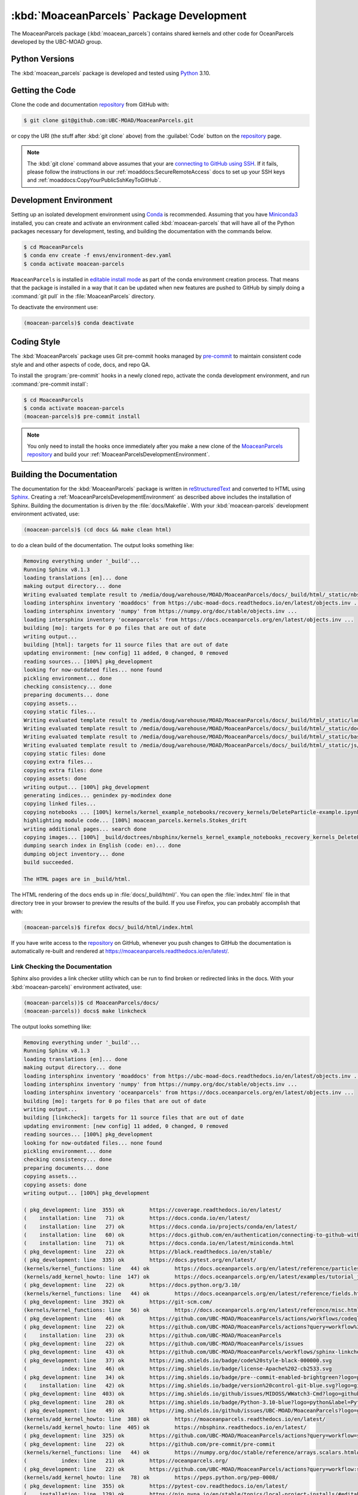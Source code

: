 .. Copyright 2021 – present, UBC EOAS MOAD Group and The University of British Columbia
..
.. Licensed under the Apache License, Version 2.0 (the "License");
.. you may not use this file except in compliance with the License.
.. You may obtain a copy of the License at
..
..    https://www.apache.org/licenses/LICENSE-2.0
..
.. Unless required by applicable law or agreed to in writing, software
.. distributed under the License is distributed on an "AS IS" BASIS,
.. WITHOUT WARRANTIES OR CONDITIONS OF ANY KIND, either express or implied.
.. See the License for the specific language governing permissions and
.. limitations under the License.

.. SPDX-License-Identifier: Apache-2.0


.. _MoaceanParcelsPackagedDevelopment:

*****************************************
:kbd:`MoaceanParcels` Package Development
*****************************************


.. image:: https://img.shields.io/badge/license-Apache%202-cb2533.svg
    :target: https://www.apache.org/licenses/LICENSE-2.0
    :alt: Licensed under the Apache License, Version 2.0
.. image:: https://img.shields.io/badge/Python-3.10-blue?logo=python&label=Python&logoColor=gold
    :target: https://docs.python.org/3.10/
    :alt: Python Version
.. image:: https://img.shields.io/badge/version%20control-git-blue.svg?logo=github
    :target: https://github.com/UBC-MOAD/MoaceanParcels
    :alt: Git on GitHub
.. image:: https://img.shields.io/badge/pre--commit-enabled-brightgreen?logo=pre-commit&logoColor=white
   :target: https://github.com/pre-commit/pre-commit
   :alt: pre-commit
.. image:: https://img.shields.io/badge/code%20style-black-000000.svg
    :target: https://black.readthedocs.io/en/stable/
    :alt: The uncompromising Python code formatter
.. image:: https://readthedocs.org/projects/MoaceanParcels/badge/?version=latest
    :target: https://moaceanparcels.readthedocs.io/en/latest/
    :alt: Documentation Status
.. image:: https://github.com/UBC-MOAD/MoaceanParcels/workflows/sphinx-linkcheck/badge.svg
    :target: https://github.com/UBC-MOAD/MoaceanParcels/actions?query=workflow:sphinx-linkcheck
    :alt: Sphinx linkcheck
.. image:: https://github.com/UBC-MOAD/MoaceanParcels/actions/workflows/codeql-analysis.yaml/badge.svg
      :target: https://github.com/UBC-MOAD/MoaceanParcels/actions?query=workflow%3Acodeql-analysis
      :alt: CodeQL analysis
.. image:: https://img.shields.io/github/issues/UBC-MOAD/MoaceanParcels?logo=github
    :target: https://github.com/UBC-MOAD/MoaceanParcels/issues
    :alt: Issue Tracker

The MoaceanParcels package (:kbd:`moacean_parcels`) contains shared kernels
and other code for OceanParcels developed by the UBC-MOAD group.


.. _MoaceanParcelsPythonVersions:

Python Versions
===============

.. image:: https://img.shields.io/badge/Python-3.10-blue?logo=python&label=Python&logoColor=gold
    :target: https://docs.python.org/3.10/
    :alt: Python Version

The :kbd:`moacean_parcels` package is developed and tested using `Python`_ 3.10.

.. _Python: https://www.python.org/


.. _MoaceanParcelsGettingTheCode:

Getting the Code
================

.. image:: https://img.shields.io/badge/version%20control-git-blue.svg?logo=github
    :target: https://github.com/UBC-MOAD/MoaceanParcels
    :alt: Git on GitHub

Clone the code and documentation `repository`_ from GitHub with:

.. _repository: https://github.com/UBC-MOAD/MoaceanParcels

.. code-block:: bash

    $ git clone git@github.com:UBC-MOAD/MoaceanParcels.git

or copy the URI
(the stuff after :kbd:`git clone` above)
from the :guilabel:`Code` button on the `repository`_ page.

.. note::

    The :kbd:`git clone` command above assumes that your are `connecting to GitHub using SSH`_.
    If it fails,
    please follow the instructions in our :ref:`moaddocs:SecureRemoteAccess` docs
    to set up your SSH keys and :ref:`moaddocs:CopyYourPublicSshKeyToGitHub`.

    .. _connecting to GitHub using SSH: https://docs.github.com/en/authentication/connecting-to-github-with-ssh


.. _MoaceanParcelsDevelopmentEnvironment:

Development Environment
=======================

Setting up an isolated development environment using `Conda`_ is recommended.
Assuming that you have `Miniconda3`_ installed,
you can create and activate an environment called :kbd:`moacean-parcels` that
will have all of the Python packages necessary for development,
testing,
and building the documentation with the commands below.

.. _Conda: https://docs.conda.io/en/latest/
.. _Miniconda3: https://docs.conda.io/en/latest/miniconda.html

.. code-block:: bash

    $ cd MoaceanParcels
    $ conda env create -f envs/environment-dev.yaml
    $ conda activate moacean-parcels

``MoaceanParcels`` is installed in `editable install mode`_ as part of the conda environment
creation process.
That means that the package is installed in a way that it can be updated when new features are
pushed to GitHub by simply doing a :command:`git pull` in the :file:`MoaceanParcels` directory.

.. _editable install mode: https://pip.pypa.io/en/stable/topics/local-project-installs/#editable-installs

To deactivate the environment use:

.. code-block:: bash

    (moacean-parcels)$ conda deactivate


.. _MoaceanParcelsCodingStyle:

Coding Style
============

.. image:: https://img.shields.io/badge/pre--commit-enabled-brightgreen?logo=pre-commit&logoColor=white
   :target: https://github.com/pre-commit/pre-commit
   :alt: pre-commit
.. image:: https://img.shields.io/badge/code%20style-black-000000.svg
    :target: https://black.readthedocs.io/en/stable/
    :alt: The uncompromising Python code formatter

The :kbd:`MoaceanParcels` package uses Git pre-commit hooks managed by `pre-commit`_ to maintain consistent code style and and other aspects of code,
docs,
and repo QA.

.. _pre-commit: https://pre-commit.com/

To install the :program:`pre-commit` hooks in a newly cloned repo,
activate the conda development environment,
and run :command:`pre-commit install`:

.. code-block:: bash

    $ cd MoaceanParcels
    $ conda activate moacean-parcels
    (moacean-parcels)$ pre-commit install

.. note:: You only need to install the hooks once immediately after you make a new clone of the `MoaceanParcels repository`_ and build your :ref:`MoaceanParcelsDevelopmentEnvironment`.

.. _MoaceanParcels repository: https://github.com/UBC-MOAD/MoaceanParcels


.. _MoaceanParcelsBuildingTheDocumentation:

Building the Documentation
==========================

.. image:: https://readthedocs.org/projects/moaceanparcels/badge/?version=latest
    :target: https://moaceanparcels.readthedocs.io/en/latest/
    :alt: Documentation Status

The documentation for the :kbd:`MoaceanParcels` package is written in
`reStructuredText`_ and converted to HTML using `Sphinx`_.
Creating a :ref:`MoaceanParcelsDevelopmentEnvironment` as described above
includes the installation of Sphinx.
Building the documentation is driven by the :file:`docs/Makefile`.
With your :kbd:`moacean-parcels` development environment activated,
use:

.. _reStructuredText: https://www.sphinx-doc.org/en/master/usage/restructuredtext/basics.html
.. _Sphinx: https://www.sphinx-doc.org/en/master/

.. code-block:: bash

    (moacean-parcels)$ (cd docs && make clean html)

to do a clean build of the documentation.
The output looks something like:

.. code-block:: text

    Removing everything under '_build'...
    Running Sphinx v8.1.3
    loading translations [en]... done
    making output directory... done
    Writing evaluated template result to /media/doug/warehouse/MOAD/MoaceanParcels/docs/_build/html/_static/nbsphinx-code-cells.css
    loading intersphinx inventory 'moaddocs' from https://ubc-moad-docs.readthedocs.io/en/latest/objects.inv ...
    loading intersphinx inventory 'numpy' from https://numpy.org/doc/stable/objects.inv ...
    loading intersphinx inventory 'oceanparcels' from https://docs.oceanparcels.org/en/latest/objects.inv ...
    building [mo]: targets for 0 po files that are out of date
    writing output...
    building [html]: targets for 11 source files that are out of date
    updating environment: [new config] 11 added, 0 changed, 0 removed
    reading sources... [100%] pkg_development
    looking for now-outdated files... none found
    pickling environment... done
    checking consistency... done
    preparing documents... done
    copying assets...
    copying static files...
    Writing evaluated template result to /media/doug/warehouse/MOAD/MoaceanParcels/docs/_build/html/_static/language_data.js
    Writing evaluated template result to /media/doug/warehouse/MOAD/MoaceanParcels/docs/_build/html/_static/documentation_options.js
    Writing evaluated template result to /media/doug/warehouse/MOAD/MoaceanParcels/docs/_build/html/_static/basic.css
    Writing evaluated template result to /media/doug/warehouse/MOAD/MoaceanParcels/docs/_build/html/_static/js/versions.js
    copying static files: done
    copying extra files...
    copying extra files: done
    copying assets: done
    writing output... [100%] pkg_development
    generating indices... genindex py-modindex done
    copying linked files...
    copying notebooks ... [100%] kernels/kernel_example_notebooks/recovery_kernels/DeleteParticle-example.ipynb
    highlighting module code... [100%] moacean_parcels.kernels.Stokes_drift
    writing additional pages... search done
    copying images... [100%] _build/doctrees/nbsphinx/kernels_kernel_example_notebooks_recovery_kernels_DeleteParticle-example_13_0.png
    dumping search index in English (code: en)... done
    dumping object inventory... done
    build succeeded.

    The HTML pages are in _build/html.

The HTML rendering of the docs ends up in :file:`docs/_build/html/`.
You can open the :file:`index.html` file in that directory tree in your browser
to preview the results of the build.
If you use Firefox,
you can probably accomplish that with:

.. code-block:: bash

    (moacean-parcels)$ firefox docs/_build/html/index.html


If you have write access to the `repository`_ on GitHub,
whenever you push changes to GitHub the documentation is automatically
re-built and rendered at https://moaceanparcels.readthedocs.io/en/latest/.


.. _MoaceanParcelsLinkCheckingTheDocumentation:

Link Checking the Documentation
-------------------------------

.. image:: https://github.com/UBC-MOAD/MoaceanParcels/workflows/sphinx-linkcheck/badge.svg
    :target: https://github.com/UBC-MOAD/MoaceanParcels/actions?query=workflow:sphinx-linkcheck
    :alt: Sphinx linkcheck

Sphinx also provides a link checker utility which can be run to find
broken or redirected links in the docs.
With your :kbd:`moacean-parcels)` environment activated,
use:

.. code-block:: bash

    (moacean-parcels))$ cd MoaceanParcels/docs/
    (moacean-parcels)) docs$ make linkcheck

The output looks something like:

.. code-block:: text

    Removing everything under '_build'...
    Running Sphinx v8.1.3
    loading translations [en]... done
    making output directory... done
    loading intersphinx inventory 'moaddocs' from https://ubc-moad-docs.readthedocs.io/en/latest/objects.inv ...
    loading intersphinx inventory 'numpy' from https://numpy.org/doc/stable/objects.inv ...
    loading intersphinx inventory 'oceanparcels' from https://docs.oceanparcels.org/en/latest/objects.inv ...
    building [mo]: targets for 0 po files that are out of date
    writing output...
    building [linkcheck]: targets for 11 source files that are out of date
    updating environment: [new config] 11 added, 0 changed, 0 removed
    reading sources... [100%] pkg_development
    looking for now-outdated files... none found
    pickling environment... done
    checking consistency... done
    preparing documents... done
    copying assets...
    copying assets: done
    writing output... [100%] pkg_development

    ( pkg_development: line  355) ok        https://coverage.readthedocs.io/en/latest/
    (    installation: line   71) ok        https://docs.conda.io/en/latest/
    (    installation: line   27) ok        https://docs.conda.io/projects/conda/en/latest/
    (    installation: line   60) ok        https://docs.github.com/en/authentication/connecting-to-github-with-ssh
    (    installation: line   71) ok        https://docs.conda.io/en/latest/miniconda.html
    ( pkg_development: line   22) ok        https://black.readthedocs.io/en/stable/
    ( pkg_development: line  335) ok        https://docs.pytest.org/en/latest/
    (kernels/kernel_functions: line   44) ok        https://docs.oceanparcels.org/en/latest/reference/particles.html#parcels.particle.JITParticle
    (kernels/add_kernel_howto: line  147) ok        https://docs.oceanparcels.org/en/latest/examples/tutorial_jit_vs_scipy.html
    ( pkg_development: line   22) ok        https://docs.python.org/3.10/
    (kernels/kernel_functions: line   44) ok        https://docs.oceanparcels.org/en/latest/reference/fields.html#parcels.fieldset.FieldSet
    ( pkg_development: line  392) ok        https://git-scm.com/
    (kernels/kernel_functions: line   56) ok        https://docs.oceanparcels.org/en/latest/reference/misc.html#module-parcels.tools.statuscodes
    ( pkg_development: line   46) ok        https://github.com/UBC-MOAD/MoaceanParcels/actions/workflows/codeql-analysis.yaml/badge.svg
    ( pkg_development: line   22) ok        https://github.com/UBC-MOAD/MoaceanParcels/actions?query=workflow%3Acodeql-analysis
    (    installation: line   23) ok        https://github.com/UBC-MOAD/MoaceanParcels
    ( pkg_development: line   22) ok        https://github.com/UBC-MOAD/MoaceanParcels/issues
    ( pkg_development: line   43) ok        https://github.com/UBC-MOAD/MoaceanParcels/workflows/sphinx-linkcheck/badge.svg
    ( pkg_development: line   37) ok        https://img.shields.io/badge/code%20style-black-000000.svg
    (           index: line   46) ok        https://img.shields.io/badge/license-Apache%202-cb2533.svg
    ( pkg_development: line   34) ok        https://img.shields.io/badge/pre--commit-enabled-brightgreen?logo=pre-commit&logoColor=white
    (    installation: line   42) ok        https://img.shields.io/badge/version%20control-git-blue.svg?logo=github
    ( pkg_development: line  403) ok        https://img.shields.io/github/issues/MIDOSS/WWatch3-Cmd?logo=github
    ( pkg_development: line   28) ok        https://img.shields.io/badge/Python-3.10-blue?logo=python&label=Python&logoColor=gold
    ( pkg_development: line   49) ok        https://img.shields.io/github/issues/UBC-MOAD/MoaceanParcels?logo=github
    (kernels/add_kernel_howto: line  388) ok        https://moaceanparcels.readthedocs.io/en/latest/
    (kernels/add_kernel_howto: line  405) ok        https://nbsphinx.readthedocs.io/en/latest/
    ( pkg_development: line  325) ok        https://github.com/UBC-MOAD/MoaceanParcels/actions?query=workflow=sphinx-linkcheck
    ( pkg_development: line   22) ok        https://github.com/pre-commit/pre-commit
    (kernels/kernel_functions: line   44) ok        https://numpy.org/doc/stable/reference/arrays.scalars.html#numpy.float64
    (           index: line   21) ok        https://oceanparcels.org/
    ( pkg_development: line   22) ok        https://github.com/UBC-MOAD/MoaceanParcels/actions?query=workflow:sphinx-linkcheck
    (kernels/add_kernel_howto: line   78) ok        https://peps.python.org/pep-0008/
    ( pkg_development: line  355) ok        https://pytest-cov.readthedocs.io/en/latest/
    (    installation: line  129) ok        https://pip.pypa.io/en/stable/topics/local-project-installs/#editable-installs
    (    installation: line   31) ok        https://pip.pypa.io/en/stable/cli/pip_install/#editable-installs
    (    installation: line   60) ok        https://ubc-moad-docs.readthedocs.io/en/latest/ssh_access.html#copyyourpublicsshkeytogithub
    (    installation: line   60) ok        https://ubc-moad-docs.readthedocs.io/en/latest/ssh_access.html#secureremoteaccess
    (           index: line   44) ok        https://www.apache.org/licenses/LICENSE-2.0
    ( pkg_development: line   66) ok        https://www.python.org/
    ( pkg_development: line   40) ok        https://readthedocs.org/projects/MoaceanParcels/badge/?version=latest
    ( pkg_development: line  149) ok        https://pre-commit.com/
    ( pkg_development: line  175) ok        https://readthedocs.org/projects/moaceanparcels/badge/?version=latest
    ( pkg_development: line  179) ok        https://www.sphinx-doc.org/en/master/usage/restructuredtext/basics.html
    ( pkg_development: line  179) ok        https://www.sphinx-doc.org/en/master/
    (kernels/add_kernel_howto: line  360) ok        https://www.sphinx-doc.org/en/master/usage/extensions/autodoc.html
    build succeeded.

    Look for any errors in the above output or in _build/linkcheck/output.txt

:command:`make linkcheck` is run monthly via a `scheduled GitHub Actions workflow`_

.. _scheduled GitHub Actions workflow: https://github.com/UBC-MOAD/MoaceanParcels/actions?query=workflow=sphinx-linkcheck


.. _MoaceanParcelsRunningTheUnitTests:

Running the Unit Tests
======================

The test suite for the :kbd:`MoaceanParcels` package is in :file:`MoaceanParcels/tests/`.
The `pytest`_ tool is used for test parametrization and as the test runner for the suite.

.. _pytest: https://docs.pytest.org/en/latest/

With your :kbd:`moacean-parcels` development environment activated,
use:

.. code-block:: bash

    (moacean-parcels)$ cd MoaceanParcels/
    (moacean-parcels)$ pytest

to run the test suite.
The output looks something like:

.. code-block:: text

    **add example pytest output**

You can monitor what lines of code the test suite exercises using the
`coverage.py`_ and `pytest-cov`_ tools with the command:

.. _coverage.py: https://coverage.readthedocs.io/en/latest/
.. _pytest-cov: https://pytest-cov.readthedocs.io/en/latest/

.. code-block:: bash

    (moacean-parcels)$ cd MoaceanParcels/
    (moacean-parcels)$ pytest --cov=./

and generate a test coverage report with:

.. code-block:: bash

    (moacean-parcels)$ coverage report

to produce a plain text report,
or

.. code-block:: bash

    (moacean-parcels)$ coverage html

to produce an HTML report that you can view in your browser by opening
:file:`MoaceanParcels/htmlcov/index.html`.


.. _MoaceanParcelsVersionControlRepository:

Version Control Repository
==========================

.. image:: https://img.shields.io/badge/version%20control-git-blue.svg?logo=github
    :target: https://github.com/UBC-MOAD/MoaceanParcels
    :alt: Git on GitHub

The :kbd:`MoaceanParcels` package code and documentation source files
are available as a `Git`_ repository at https://github.com/UBC-MOAD/MoaceanParcels.

.. _Git: https://git-scm.com/


.. _MoaceanParcelsIssueTracker:

Issue Tracker
=============

.. image:: https://img.shields.io/github/issues/MIDOSS/WWatch3-Cmd?logo=github
    :target: https://github.com/UBC-MOAD/MoaceanParcels/issues
    :alt: Issue Tracker

Development tasks,
bug reports,
and enhancement ideas are recorded and managed in the issue tracker at
https://github.com/UBC-MOAD/MoaceanParcels/issues.


License
=======

.. image:: https://img.shields.io/badge/license-Apache%202-cb2533.svg
    :target: https://www.apache.org/licenses/LICENSE-2.0
    :alt: Licensed under the Apache License, Version 2.0

The code and documentation of the MOAD OceanParcels kernels and utilities project
are copyright 2021 – present by UBC EOAS MOAD Group and The University of British Columbia.

They are licensed under the Apache License, Version 2.0.
https://www.apache.org/licenses/LICENSE-2.0
Please see the LICENSE file for details of the license.
